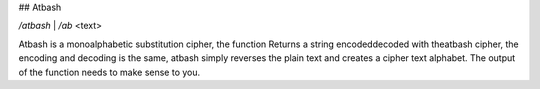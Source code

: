 ## Atbash

`/atbash` | `/ab` <text>

Atbash is a monoalphabetic substitution cipher, the function Returns a string encoded\decoded with theatbash cipher, the encoding and decoding is the same, atbash simply reverses the plain text and creates a cipher text alphabet. The output of the function needs to make sense to you. 
